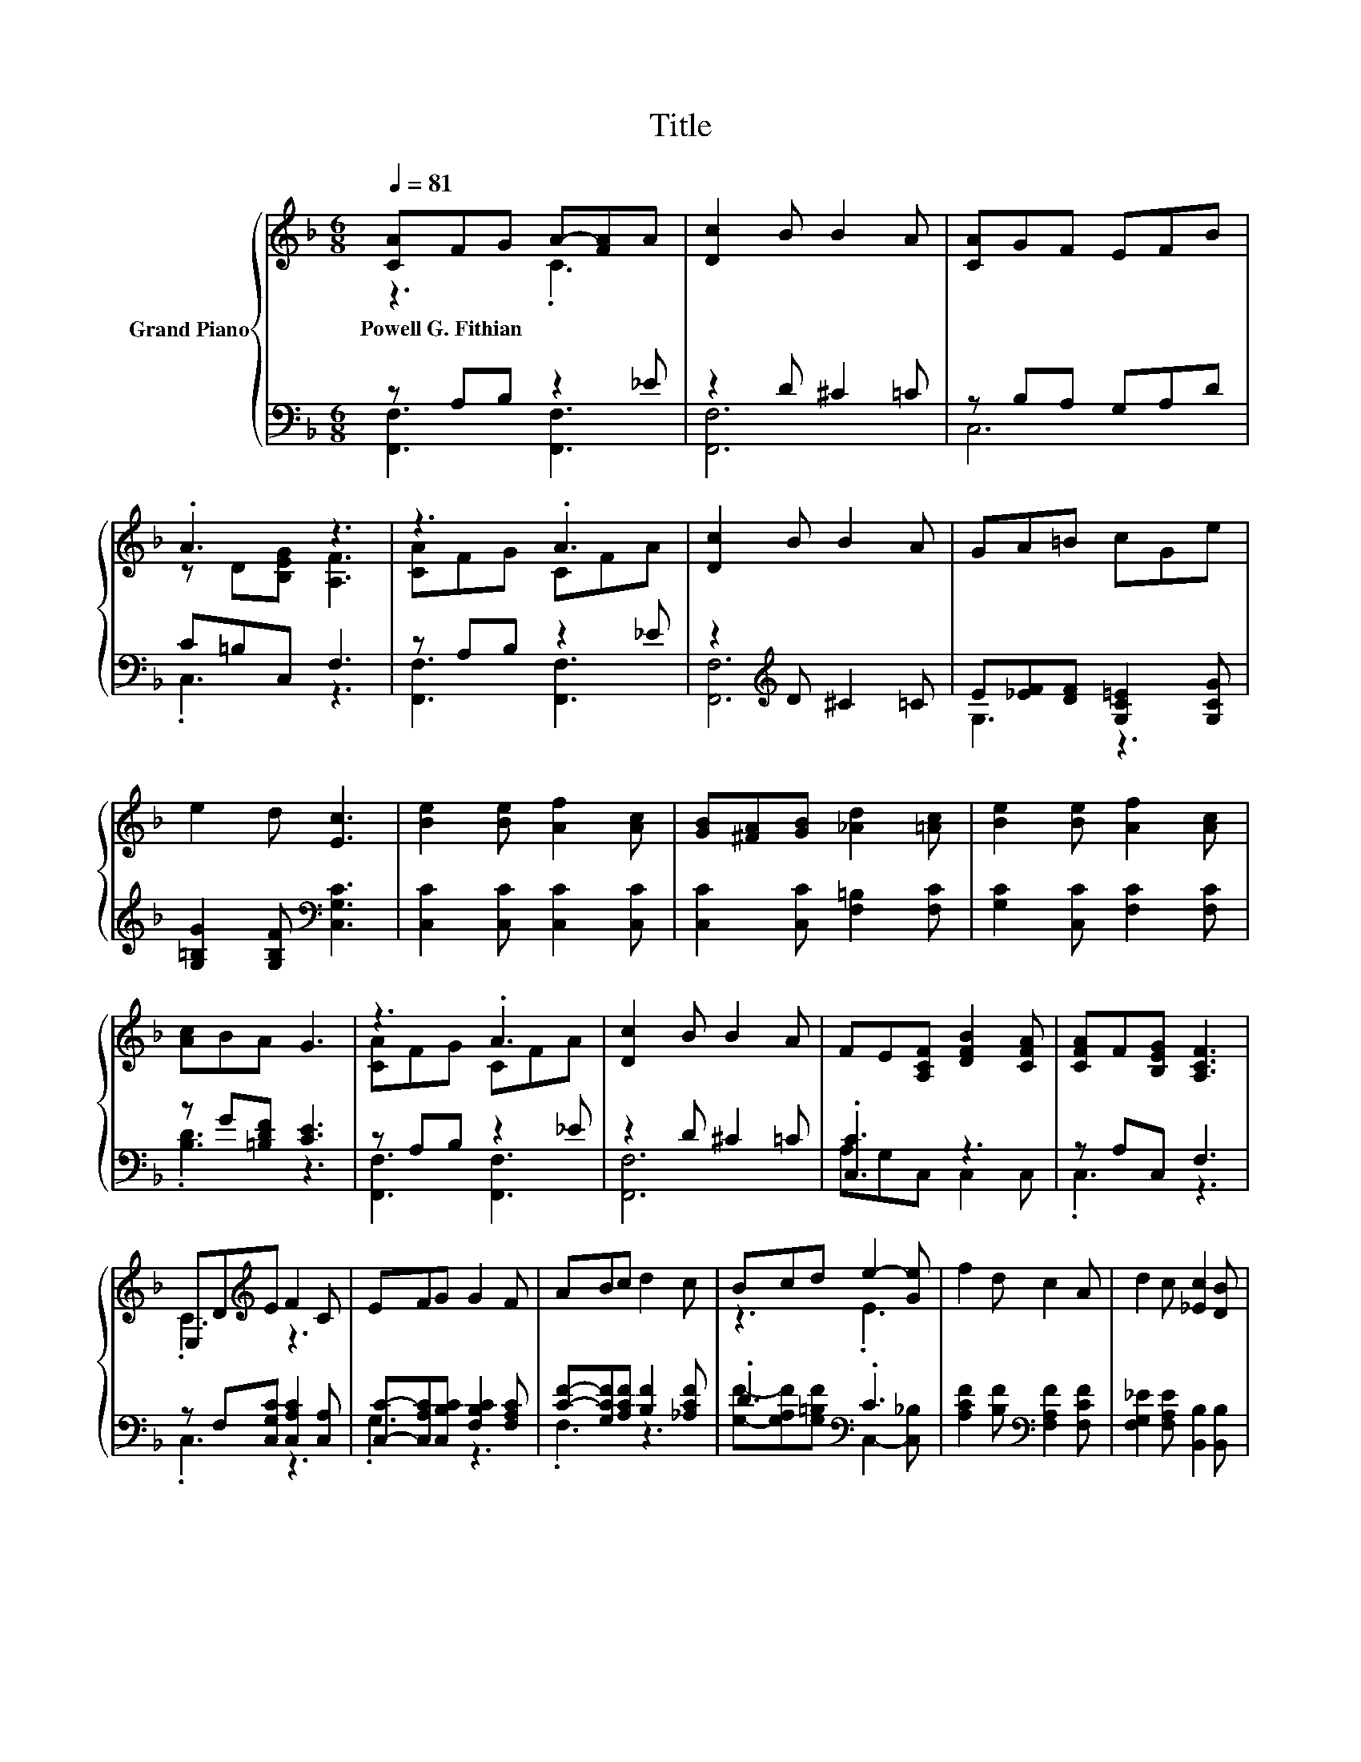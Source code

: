 X:1
T:Title
%%score { ( 1 2 ) | ( 3 4 ) }
L:1/8
Q:1/4=81
M:6/8
K:F
V:1 treble nm="Grand Piano"
V:2 treble 
V:3 bass 
V:4 bass 
V:1
 [CA]FG A-[FA]A | [Dc]2 B B2 A | [CA]GF EFB | .A3 z3 | z3 .A3 | [Dc]2 B B2 A | GA=B cGe | %7
w: Powell~G.~Fithian * * * * *|||||||
 e2 d [Ec]3 | [Be]2 [Be] [Af]2 [Ac] | [GB][^FA][GB] [_Ad]2 [=Ac] | [Be]2 [Be] [Af]2 [Ac] | %11
w: ||||
 [Ac]BA G3 | z3 .A3 | [Dc]2 B B2 A | FE[A,CF] [DFB]2 [CFA] | [CFA]F[B,EG] [A,CF]3 | %16
w: |||||
 E,D[K:treble]E F2 C | EFG G2 F | ABc d2 c | Bcd e2- [Ge] | f2 d c2 A | d2 c [_Ec]2 [DB] | %22
w: ||||||
 de[Fd] [Fc]2 [FA] | .[Ec]2 [B,EG] [A,CF]3 |] %24
w: ||
V:2
 z3 .C3 | x6 | x6 | z D[B,EG] [A,F]3 | [CA]FG CFA | x6 | x6 | x6 | x6 | x6 | x6 | x6 | [CA]FG CFA | %13
 x6 | x6 | x6 | .C3[K:treble] z3 | x6 | x6 | z3 .E3 | x6 | x6 | .F3 z3 | x6 |] %24
V:3
 z A,B, z2 _E | z2 D ^C2 =C | z B,A, G,A,D | C=B,C, F,3 | z A,B, z2 _E | z2[K:treble] D ^C2 =C | %6
 E[_EF][DF] [G,C=E]2 [G,CG] | [G,=B,G]2 [G,B,F][K:bass] [C,G,C]3 | [C,C]2 [C,C] [C,C]2 [C,C] | %9
 [C,C]2 [C,C] [F,=B,]2 [F,C] | [G,C]2 [C,C] [F,C]2 [F,C] | z G[=B,DF] [CE]3 | z A,B, z2 _E | %13
 z2 D ^C2 =C | .[C,C]3 z3 | z A,C, F,3 | z F,[C,G,C] [C,A,C]2 [C,A,] | %17
 [C,C]-[C,A,C][C,B,C] [F,B,C]2 [F,A,C] | [CF]-[G,CF][A,CF] [B,F]2 [_A,CF] | .D3[K:bass] .C3 | %20
 [A,CF]2 [B,F][K:bass] [F,A,F]2 [F,CF] | [F,G,_E]2 [F,A,E] [B,,B,]2 [B,,B,] | %22
 [=B,,_A,]2 [B,,A,] [C,=A,]2 [C,C] | z[K:treble] B[K:bass]C, F,3 |] %24
V:4
 [F,,F,]3 [F,,F,]3 | [F,,F,]6 | C,6 | .C,3 z3 | [F,,F,]3 [F,,F,]3 | [F,,F,]6[K:treble] | G,3 z3 | %7
 x3[K:bass] x3 | x6 | x6 | x6 | .[B,D]3 z3 | [F,,F,]3 [F,,F,]3 | [F,,F,]6 | A,G,C, C,2 C, | %15
 .C,3 z3 | .C,3 z3 | .G,3 z3 | .F,3 z3 | [G,F]-[G,A,F][G,=B,F][K:bass] C,2- [C,_B,] | %20
 x3[K:bass] x3 | x6 | x6 | .[C,G,]3[K:treble][K:bass] z3 |] %24

